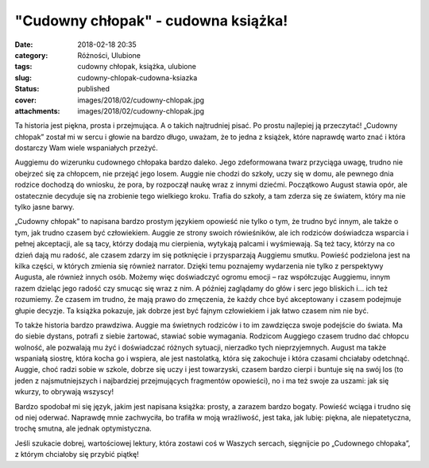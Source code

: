 "Cudowny chłopak" - cudowna książka!		
###########################################
:date: 2018-02-18 20:35
:category: Różności, Ulubione
:tags: cudowny chłopak, książka, ulubione
:slug: cudowny-chlopak-cudowna-ksiazka
:status: published
:cover: images/2018/02/cudowny-chlopak.jpg
:attachments: images/2018/02/cudowny-chlopak.jpg

Ta historia jest piękna, prosta i przejmująca. A o takich najtrudniej pisać. Po prostu najlepiej ją przeczytać! „Cudowny chłopak” został mi w sercu i głowie na bardzo długo, uważam, że to jedna z książek, które naprawdę warto znać i która dostarczy Wam wiele wspaniałych przeżyć.

Auggiemu do wizerunku cudownego chłopaka bardzo daleko. Jego zdeformowana twarz przyciąga uwagę, trudno nie obejrzeć się za chłopcem, nie przejąć jego losem. Auggie nie chodzi do szkoły, uczy się w domu, ale pewnego dnia rodzice dochodzą do wniosku, że pora, by rozpoczął naukę wraz z innymi dziećmi. Początkowo August stawia opór, ale ostatecznie decyduje się na zrobienie tego wielkiego kroku. Trafia do szkoły, a tam zderza się ze światem, który ma nie tylko jasne barwy.

„Cudowny chłopak” to napisana bardzo prostym językiem opowieść nie tylko o tym, że trudno być innym, ale także o tym, jak trudno czasem być człowiekiem. Auggie ze strony swoich rówieśników, ale ich rodziców doświadcza wsparcia i pełnej akceptacji, ale są tacy, którzy dodają mu cierpienia, wytykają palcami i wyśmiewają. Są też tacy, którzy na co dzień dają mu radość, ale czasem zdarzy im się potknięcie i przysparzają Auggiemu smutku. Powieść podzielona jest na kilka części, w których zmienia się również narrator. Dzięki temu poznajemy wydarzenia nie tylko z perspektywy Augusta, ale również innych osób. Możemy więc doświadczyć ogromu emocji – raz współczując Auggiemu, innym razem dzieląc jego radość czy smucąc się wraz z nim. A później zaglądamy do głów i serc jego bliskich i… ich też rozumiemy. Że czasem im trudno, że mają prawo do zmęczenia, że każdy chce być akceptowany i czasem podejmuje głupie decyzje. Ta książka pokazuje, jak dobrze jest być fajnym człowiekiem i jak łatwo czasem nim nie być.

To także historia bardzo prawdziwa. Auggie ma świetnych rodziców i to im zawdzięcza swoje podejście do świata. Ma do siebie dystans, potrafi z siebie żartować, stawiać sobie wymagania. Rodzicom Auggiego czasem trudno dać chłopcu wolność, ale pozwalają mu żyć i doświadczać różnych sytuacji, nierzadko tych nieprzyjemnych. August ma także wspaniałą siostrę, która kocha go i wspiera, ale jest nastolatką, która się zakochuje i która czasami chciałaby odetchnąć. Auggie, choć radzi sobie w szkole, dobrze się uczy i jest towarzyski, czasem bardzo cierpi i buntuje się na swój los (to jeden z najsmutniejszych i najbardziej przejmujących fragmentów opowieści), no i ma też swoje za uszami: jak się wkurzy, to obrywają wszyscy!

Bardzo spodobał mi się język, jakim jest napisana książka: prosty, a zarazem bardzo bogaty. Powieść wciąga i trudno się od niej oderwać. Naprawdę mnie zachwyciła, bo trafiła w moją wrażliwość, jest taka, jak lubię: piękna, ale niepatetyczna, trochę smutna, ale jednak optymistyczna.

Jeśli szukacie dobrej, wartościowej lektury, która zostawi coś w Waszych sercach, sięgnijcie po „Cudownego chłopaka”, z którym chciałoby się przybić piątkę!
